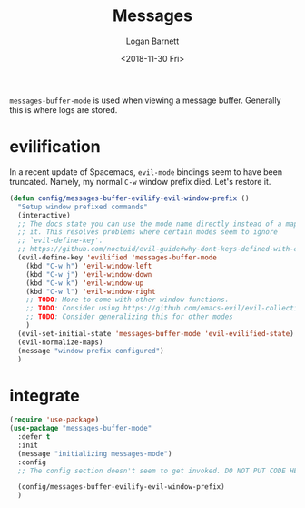 #+title:    Messages
#+author:   Logan Barnett
#+email:    logustus@gmail.com
#+date:     <2018-11-30 Fri>
#+language: en
#+tags:     config

=messages-buffer-mode= is used when viewing a message buffer. Generally this is
where logs are stored.

* evilification

  In a recent update of Spacemacs, =evil-mode= bindings seem to have been
  truncated. Namely, my normal =C-w= window prefix died. Let's restore it.

  #+begin_src emacs-lisp :results none
    (defun config/messages-buffer-evilify-evil-window-prefix ()
      "Setup window prefixed commands"
      (interactive)
      ;; The docs state you can use the mode name directly instead of a map within
      ;; it. This resolves problems where certain modes seem to ignore
      ;; `evil-define-key'.
      ;; https://github.com/noctuid/evil-guide#why-dont-keys-defined-with-evil-define-key-work-immediately
      (evil-define-key 'evilified 'messages-buffer-mode
        (kbd "C-w h") 'evil-window-left
        (kbd "C-w j") 'evil-window-down
        (kbd "C-w k") 'evil-window-up
        (kbd "C-w l") 'evil-window-right
        ;; TODO: More to come with other window functions.
        ;; TODO: Consider using https://github.com/emacs-evil/evil-collection
        ;; TODO: Consider generalizing this for other modes
        )
      (evil-set-initial-state 'messages-buffer-mode 'evil-evilified-state)
      (evil-normalize-maps)
      (message "window prefix configured")
      )
  #+end_src

* integrate

  #+begin_src emacs-lisp
    (require 'use-package)
    (use-package "messages-buffer-mode"
      :defer t
      :init
      (message "initializing messages-mode")
      :config
      ;; The config section doesn't seem to get invoked. DO NOT PUT CODE HERE.

      (config/messages-buffer-evilify-evil-window-prefix)
      )
  #+end_src
